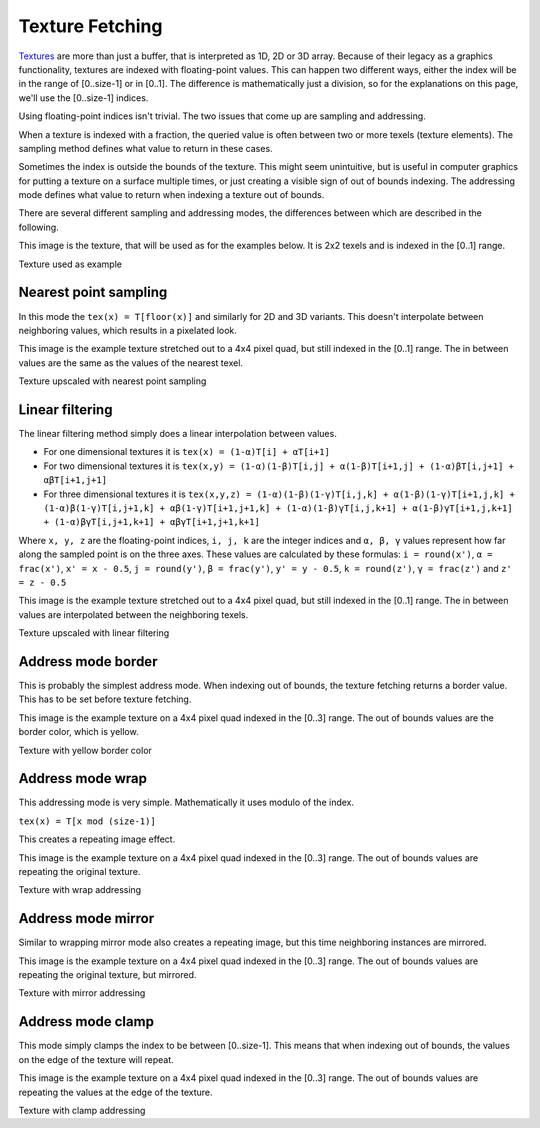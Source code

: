 .. meta::
  :description: This chapter describes the texture fetching modes of the HIP ecosystem
  ROCm software.
  :keywords: AMD, ROCm, HIP, Texture, Texture Fetching

*******************************************************************************
Texture Fetching
*******************************************************************************

`Textures <doxygen/html/group___texture>`_ are more than just a buffer, that is interpreted as 1D, 2D or 3D array. Because of their legacy as a graphics functionality, textures are indexed with floating-point values. This can happen two different ways, either the index will be in the range of [0..size-1] or in [0..1]. The difference is mathematically just a division, so for the explanations on this page, we'll use the [0..size-1] indices.

Using floating-point indices isn't trivial. The two issues that come up are sampling and addressing.

When a texture is indexed with a fraction, the queried value is often between two or more texels (texture elements). The sampling method defines what value to return in these cases.

Sometimes the index is outside the bounds of the texture. This might seem unintuitive, but is useful in computer graphics for putting a texture on a surface multiple times, or just creating a visible sign of out of bounds indexing. The addressing mode defines what value to return when indexing a texture out of bounds.

There are several different sampling and addressing modes, the differences between which are described in the following.

This image is the texture, that will be used as for the examples below. It is 2x2 texels and is indexed in the [0..1] range.

.. image:: ../data/understand/textures/original.png
  :width: 150
  :alt: Texture used as example

Texture used as example

.. _texture_fetching_nearest:
Nearest point sampling
===============================================================================

In this mode the ``tex(x) = T[floor(x)]`` and similarly for 2D and 3D variants. This doesn't interpolate between neighboring values, which results in a pixelated look.

This image is the example texture stretched out to a 4x4 pixel quad, but still indexed in the [0..1] range. The in between values are the same as the values of the nearest texel.

.. image:: ../data/understand/textures/nearest.png
  :width: 300
  :alt: Texture upscaled with nearest point sampling

Texture upscaled with nearest point sampling

.. _texture_fetching_linear:
Linear filtering
===============================================================================

The linear filtering method simply does a linear interpolation between values.

* For one dimensional textures it is ``tex(x) = (1-α)T[i] + αT[i+1]``
* For two dimensional textures it is ``tex(x,y) = (1-α)(1-β)T[i,j] + α(1-β)T[i+1,j] + (1-α)βT[i,j+1] + αβT[i+1,j+1]``
* For three dimensional textures it is ``tex(x,y,z) = (1-α)(1-β)(1-γ)T[i,j,k] + α(1-β)(1-γ)T[i+1,j,k] + (1-α)β(1-γ)T[i,j+1,k] + αβ(1-γ)T[i+1,j+1,k] + (1-α)(1-β)γT[i,j,k+1] + α(1-β)γT[i+1,j,k+1] + (1-α)βγT[i,j+1,k+1] + αβγT[i+1,j+1,k+1]``

Where ``x, y, z`` are the floating-point indices, ``i, j, k`` are the integer indices and ``α, β, γ`` values represent how far along the sampled point is on the three axes. These values are calculated by these formulas: ``i = round(x')``, ``α = frac(x')``, ``x' = x - 0.5``, ``j = round(y')``, ``β = frac(y')``, ``y' = y - 0.5``, ``k = round(z')``, ``γ = frac(z')`` and ``z' = z - 0.5``

This image is the example texture stretched out to a 4x4 pixel quad, but still indexed in the [0..1] range. The in between values are interpolated between the neighboring texels.

.. image:: ../data/understand/textures/linear.png
  :width: 300
  :alt: Texture upscaled with linear filtering

Texture upscaled with linear filtering

.. _texture_fetching_border:
Address mode border
===============================================================================

This is probably the simplest address mode. When indexing out of bounds, the texture fetching returns a border value. This has to be set before texture fetching.

This image is the example texture on a 4x4 pixel quad indexed in the [0..3] range. The out of bounds values are the border color, which is yellow.

.. image:: ../data/understand/textures/border.png
  :width: 300
  :alt: Texture with yellow border color

Texture with yellow border color

.. _texture_fetching_wrap:
Address mode wrap
===============================================================================

This addressing mode is very simple. Mathematically it uses modulo of the index.

``tex(x) = T[x mod (size-1)]``

This creates a repeating image effect.

This image is the example texture on a 4x4 pixel quad indexed in the [0..3] range. The out of bounds values are repeating the original texture.

.. image:: ../data/understand/textures/wrap.png
  :width: 300
  :alt: Texture with wrap addressing

Texture with wrap addressing

.. _texture_fetching_mirror:
Address mode mirror
===============================================================================

Similar to wrapping mirror mode also creates a repeating image, but this time neighboring instances are mirrored.

This image is the example texture on a 4x4 pixel quad indexed in the [0..3] range. The out of bounds values are repeating the original texture, but mirrored.

.. image:: ../data/understand/textures/mirror.png
  :width: 300
  :alt: Texture with mirror addressing

Texture with mirror addressing

.. _texture_fetching_clamp:
Address mode clamp
===============================================================================

This mode simply clamps the index to be between [0..size-1]. This means that when indexing out of bounds, the values on the edge of the texture will repeat.

This image is the example texture on a 4x4 pixel quad indexed in the [0..3] range. The out of bounds values are repeating the values at the edge of the texture.

.. image:: ../data/understand/textures/clamp.png
  :width: 300
  :alt: Texture with clamp addressing

Texture with clamp addressing
